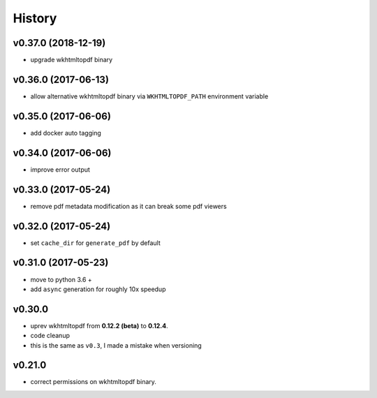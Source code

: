 .. :changelog:

History
-------

v0.37.0 (2018-12-19)
....................
* upgrade wkhtmltopdf binary

v0.36.0 (2017-06-13)
....................
* allow alternative wkhtmltopdf binary via ``WKHTMLTOPDF_PATH`` environment variable

v0.35.0 (2017-06-06)
....................
* add docker auto tagging

v0.34.0 (2017-06-06)
....................
* improve error output

v0.33.0 (2017-05-24)
....................
* remove pdf metadata modification as it can break some pdf viewers

v0.32.0 (2017-05-24)
....................
* set ``cache_dir`` for ``generate_pdf`` by default

v0.31.0 (2017-05-23)
....................
* move to python 3.6 +
* add ``async`` generation for roughly 10x speedup

v0.30.0
.......
* uprev wkhtmltopdf from **0.12.2 (beta)** to **0.12.4**.
* code cleanup
* this is the same as ``v0.3``, I made a mistake when versioning

v0.21.0
.......
* correct permissions on wkhtmltopdf binary.
